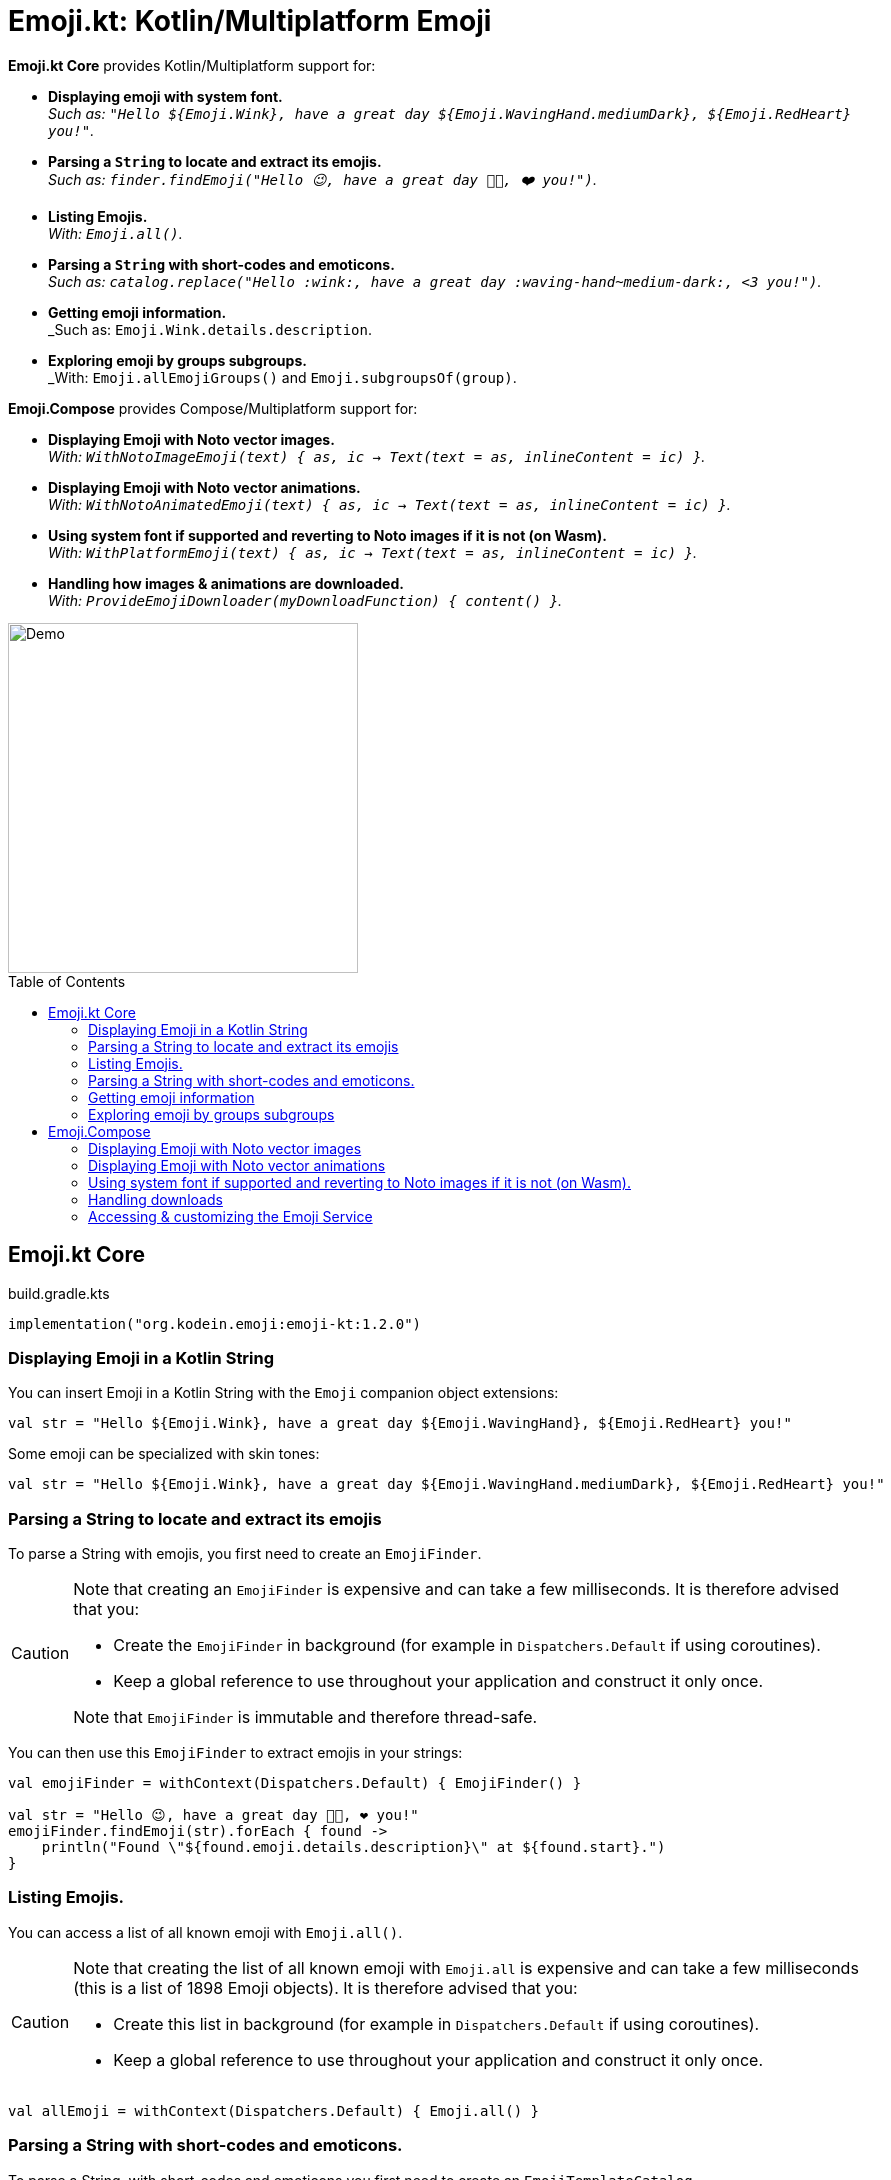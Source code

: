 = Emoji.kt: Kotlin/Multiplatform Emoji
:icons: font
:toc: preamble
:version: 1.2.0

*Emoji.kt Core* provides Kotlin/Multiplatform support for:

- *Displaying emoji with system font.* +
  _Such as: `"Hello ${Emoji.Wink}, have a great day ${Emoji.WavingHand.mediumDark}, ${Emoji.RedHeart} you!"`._
- *Parsing a `String` to locate and extract its emojis.* +
  _Such as: `finder.findEmoji("Hello 😉, have a great day 👋🏾, ❤️ you!")`._
- *Listing Emojis.* +
  _With: `Emoji.all()`._
- *Parsing a `String` with short-codes and emoticons.* +
  _Such as: `catalog.replace("Hello :wink:, have a great day :waving-hand~medium-dark:, <3 you!")`._
- *Getting emoji information.* +
  _Such as: `Emoji.Wink.details.description`.
- *Exploring emoji by groups subgroups.* +
  _With: `Emoji.allEmojiGroups()` and `Emoji.subgroupsOf(group)`.

*Emoji.Compose* provides Compose/Multiplatform support for:

- *Displaying Emoji with Noto vector images.* +
  _With: `WithNotoImageEmoji(text) { as, ic -> Text(text = as, inlineContent = ic) }`._
- *Displaying Emoji with Noto vector animations.* +
  _With: `WithNotoAnimatedEmoji(text) { as, ic -> Text(text = as, inlineContent = ic) }`._
- *Using system font if supported and reverting to Noto images if it is not (on Wasm).* +
  _With: `WithPlatformEmoji(text) { as, ic -> Text(text = as, inlineContent = ic) }`._
- *Handling how images & animations are downloaded.* +
  _With: `ProvideEmojiDownloader(myDownloadFunction) { content() }`._

image::img/compose-demo.gif[Demo, 350]


== Emoji.kt Core

.build.gradle.kts
[source,kotlin,subs="verbatim,attributes"]
----
implementation("org.kodein.emoji:emoji-kt:{version}")
----

=== Displaying Emoji in a Kotlin String

You can insert Emoji in a Kotlin String with the `Emoji` companion object extensions:

[source,kotlin]
----
val str = "Hello ${Emoji.Wink}, have a great day ${Emoji.WavingHand}, ${Emoji.RedHeart} you!"
----

Some emoji can be specialized with skin tones:

[source,kotlin]
----
val str = "Hello ${Emoji.Wink}, have a great day ${Emoji.WavingHand.mediumDark}, ${Emoji.RedHeart} you!"
----


=== Parsing a String to locate and extract its emojis

To parse a String with emojis, you first need to create an `EmojiFinder`.

[CAUTION]
====
Note that creating an `EmojiFinder` is expensive and can take a few milliseconds.
It is therefore advised that you:

- Create the `EmojiFinder` in background (for example in `Dispatchers.Default` if using coroutines).
- Keep a global reference to use throughout your application and construct it only once.

Note that `EmojiFinder` is immutable and therefore thread-safe.
====

You can then use this `EmojiFinder` to extract emojis in your strings:

[source,kotlin]
----
val emojiFinder = withContext(Dispatchers.Default) { EmojiFinder() }

val str = "Hello 😉, have a great day 👋🏾, ❤️ you!"
emojiFinder.findEmoji(str).forEach { found ->
    println("Found \"${found.emoji.details.description}\" at ${found.start}.")
}
----


=== Listing Emojis.

You can access a list of all known emoji with `Emoji.all()`.

[CAUTION]
====
Note that creating the list of all known emoji with `Emoji.all` is expensive and can take a few milliseconds (this is a list of 1898 Emoji objects).
It is therefore advised that you:

- Create this list in background (for example in `Dispatchers.Default` if using coroutines).
- Keep a global reference to use throughout your application and construct it only once.
====

[source,kotlin]
----
val allEmoji = withContext(Dispatchers.Default) { Emoji.all() }
----


=== Parsing a String with short-codes and emoticons.

To parse a String, with short-codes and emoticons you first need to create an `EmojiTemplateCatalog`.

[CAUTION]
====
Note that creating an `EmojiTemplateCatalog` is expensive and can take a few milliseconds.
It is therefore advised that you:

- Create the `EmojiTemplateCatalog` in background (for example in `Dispatchers.Default` if using coroutines).
- Keep a global reference to use throughout your application and construct it only once.

Note that `EmojiTemplateCatalog` is immutable and therefore thread-safe.
====

To create the `EmojiTemplateCatalog`, you need to pass to its constructor the list obtained with `Emoji.all`.

[source,kotlin]
----
val allEmoji = withContext(Dispatchers.Default) { Emoji.all() }
val emojiCatalog = withContext(Dispatchers.Default) { EmojiTemplateCatalog(allEmoji) }

val str = emojiCatalog.replace("Hello :wink:, have a great day :waving-hand~medium-dark:, <3 you!")
----

An emoji can be described with:

- A simple short-code, such as `:wink:`
- A short-code with one skin tone, such as `:waving-hand~medium-dark:`
- A short-code with two skin tones, such as `:people-holding-hands~medium-light,medium-dark:`

You can add your own short-codes and emoticons when constructing the `EmojiTemplateCatalog`:

[source,kotlin]
----
val emojiCatalog = withContext(Dispatchers.Default) {
    EmojiTemplateCatalog(allEmoji) {
        addAlias("hello", Emoji.WavingHand)
        addEmoticon("^^'", Emoji.GrinSweat)
    }
}
----


=== Getting emoji information

All emojis are described through their `Emoji.Details` data class. +
You can access:

- `emoji.details.string`: The UTF-16 String containing the emoji.
- `emoji.details.description`: The description of this emoji as given by the Unicode standard.
- `emoji.details.unicodeVersion`: The emoji unicode definition minimum version where this emoji appears.
- `emoji.details.aliases`: The list of emoji aliases, as defined by the Unicode standard and the Noto font.
- `emoji.details.emoticons`: The list of emoticons that links to that emoji (such as `;)` or `\^_^;`.
- `emoji.details.notoAnimated`: Whether this emoji is provided as an animation by the Noto font.
- `emoji.details.codePoints()`: The list of Unicode code-points of this emoji.


=== Exploring emoji by groups subgroups

You can get:

- All emoji groups: `val groups: List<String> = Emoji.allGroups()`
- All emoji groups and subrougps: `val groups: List<Pair<String, String>> = Emoji.allSubgroups()`
- All emoji subrougps of a group: `val groups: List<String> = Emoji.subgroupsOf(group)`
- All emoji of a group: `val groupEmoji: List<Emoji> = Emoji.allOf(group)`
- All emoji of a subgroup: `val groupEmoji: List<Emoji> = Emoji.allOf(group, subgroup)`


== Emoji.Compose

.build.gradle.kts
[source,kotlin,subs="verbatim,attributes"]
----
implementation("org.kodein.emoji:emoji-compose:{version}")
----

=== Displaying Emoji with Noto vector images

You can display an Emoji Image with `NotoImageEmoji`:

[source,kotlin]
----
NotoImageEmoji(Emoji.Wink, Modifier.fillMaxSize())
----

You can display a String by replacing all of its emojis by images downloaded from the Noto font image library.

[source,kotlin]
----
WithNotoImageEmoji(
    "Hello ${Emoji.Wink}, have a great day ${Emoji.WavingHand.mediumDark}, ${Emoji.RedHeart} you!"
) { text, inlineContent ->
    Text(text = text, inlineContent = inlineContent)
}
----

[NOTE]
====
`WithNotoAnimatedEmoji` does not display the text but constructs an `AnnotatedString` and a `Map<String, InlineTextContent>` to be than displayed.
This is because `Text` from `material` and `material3` are different. You can use whichever you are using in your application.
====

Note that if you want to use short-codes and emoticons, you need to parse the string with `String.withEmoji` first:

[source,kotlin]
----
WithNotoImageEmoji(
    "Hello :wink:, have a great day :waving-hand~medium-dark:, <3 you!".withEmoji()
) { text, inlineContent ->
    Text(text = text, inlineContent = inlineContent)
}
----


=== Displaying Emoji with Noto vector animations

Instead of using Noto images, you can use animations, if the emoji supports it.

[source,kotlin]
----
NotoAnimatedEmoji(Emoji.Wink, Modifier.fillMaxSize())
----

[source,kotlin]
----
WithNotoAnimatedEmoji(
    "Hello ${Emoji.Wink}, have a great day ${Emoji.WavingHand.mediumDark}, ${Emoji.RedHeart} you!"
) { text, inlineContent ->
    Text(text = text, inlineContent = inlineContent)
}
----

NOTE: If the emoji does not support animation, than it will be displayed as a still image.


=== Using system font if supported and reverting to Noto images if it is not (on Wasm).

At the moment, Compose Wasm does not support displaying system font emoticons.
To circumvent that, `WithPlatformEmoji` changes the provided text only on Wasm to insert images instead of font emoticons.
On all other platforms, however, the emoji will not be replaced.

[source,kotlin]
----
WithPlatformEmoji(
    "Hello ${Emoji.Wink}, have a great day ${Emoji.WavingHand.mediumDark}, ${Emoji.RedHeart} you!"
) { text, inlineContent ->
    Text(text = text, inlineContent = inlineContent)
}
----


=== Handling downloads

Emoji.Compose does not depends on a particular HTTP library.
It therefore offers the simplest of downloader: no retry support, no cache or offline support, etc.

If you are using Ktor, Coil, or any other multiplatform HTTP library, you can easily use it in Emoji.Compose:

[source,kotlin]
----
ProvideEmojiDownloader(
    download = {
        val response = ktorClient.get(it.url)
        response.body<ByteArray>()
    }
) {
    App()
}
----


=== Accessing & customizing the Emoji Service

The `EmojiService` is the global reference to the `EmojiFinder` and `EmojiTemplateCatalog` used by this library. +
You can access it with:

- `@Composable fun EmojiService.get(): EmojiService?`
- `suspend fun EmojiService.await(): EmojiService`.

Before accessing it, you can add your own aliases and emoticons to the catalog:

[source,kotlin]
----
EmojiService.catalogBuilder = {
    addAlias("hello", Emoji.WavingHand)
    addEmoticon("^^'", Emoji.GrinSweat)
}
----
